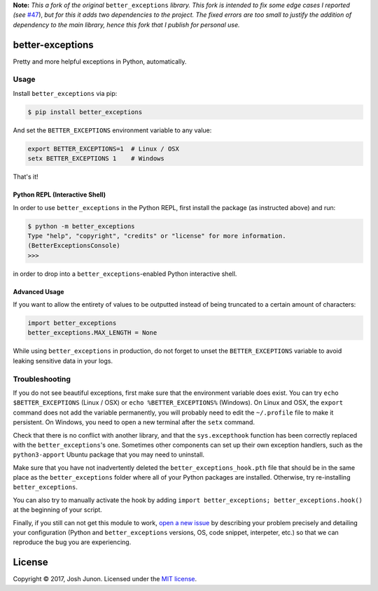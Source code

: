 **Note:** *This a fork of the original* ``better_exceptions`` *library.
This fork is intended to fix some edge cases I reported (see*
`#47 <https://github.com/Qix-/better-exceptions/issues/47>`__), *but for
this it adds two dependencies to the project. The fixed errors are too
small to justify the addition of dependency to the main library, hence
this fork that I publish for personal use.*

better-exceptions |Travis|
==========================

Pretty and more helpful exceptions in Python, automatically.

.. image:: https://github.com/Delgan/better-exceptions/raw/master_fork/screenshot.png
    :alt: Example screenshot of exceptions

Usage
-----

Install ``better_exceptions`` via pip:

.. code:: console

    $ pip install better_exceptions

And set the ``BETTER_EXCEPTIONS`` environment variable to any value:

.. code:: bash

    export BETTER_EXCEPTIONS=1  # Linux / OSX
    setx BETTER_EXCEPTIONS 1    # Windows

That's it!

Python REPL (Interactive Shell)
~~~~~~~~~~~~~~~~~~~~~~~~~~~~~~~

In order to use ``better_exceptions`` in the Python REPL, first install the
package (as instructed above) and run:

.. code:: console

    $ python -m better_exceptions
    Type "help", "copyright", "credits" or "license" for more information.
    (BetterExceptionsConsole)
    >>>

in order to drop into a ``better_exceptions``-enabled Python interactive shell.

Advanced Usage
~~~~~~~~~~~~~~

If you want to allow the entirety of values to be outputted instead of
being truncated to a certain amount of characters:

.. code:: python

    import better_exceptions
    better_exceptions.MAX_LENGTH = None

While using ``better_exceptions`` in production, do not forget to unset
the ``BETTER_EXCEPTIONS`` variable to avoid leaking sensitive data in
your logs.

Troubleshooting
---------------

If you do not see beautiful exceptions, first make sure that the
environment variable does exist. You can try ``echo $BETTER_EXCEPTIONS``
(Linux / OSX) or ``echo %BETTER_EXCEPTIONS%`` (Windows). On Linux and
OSX, the ``export`` command does not add the variable permanently, you
will probably need to edit the ``~/.profile`` file to make it
persistent. On Windows, you need to open a new terminal after the
``setx`` command.

Check that there is no conflict with another library, and that the
``sys.excepthook`` function has been correctly replaced with the
``better_exceptions``'s one. Sometimes other components can set up their
own exception handlers, such as the ``python3-apport`` Ubuntu package
that you may need to uninstall.

Make sure that you have not inadvertently deleted the
``better_exceptions_hook.pth`` file that should be in the same place as
the ``better_exceptions`` folder where all of your Python packages are
installed. Otherwise, try re-installing ``better_exceptions``.

You can also try to manually activate the hook by adding
``import better_exceptions; better_exceptions.hook()`` at the beginning
of your script.

Finally, if you still can not get this module to work, `open a new
issue <https://github.com/Qix-/better-exceptions/issues/new>`__ by
describing your problem precisely and detailing your configuration
(Python and ``better_exceptions`` versions, OS, code snippet,
interpeter, etc.) so that we can reproduce the bug you are experiencing.

License
=======

Copyright © 2017, Josh Junon. Licensed under the `MIT
license <LICENSE.txt>`__.

.. |Travis| image:: https://img.shields.io/travis/Delgan/better-exceptions.svg?style=flat-square
   :target: https://travis-ci.org/Delgan/better-exceptions


